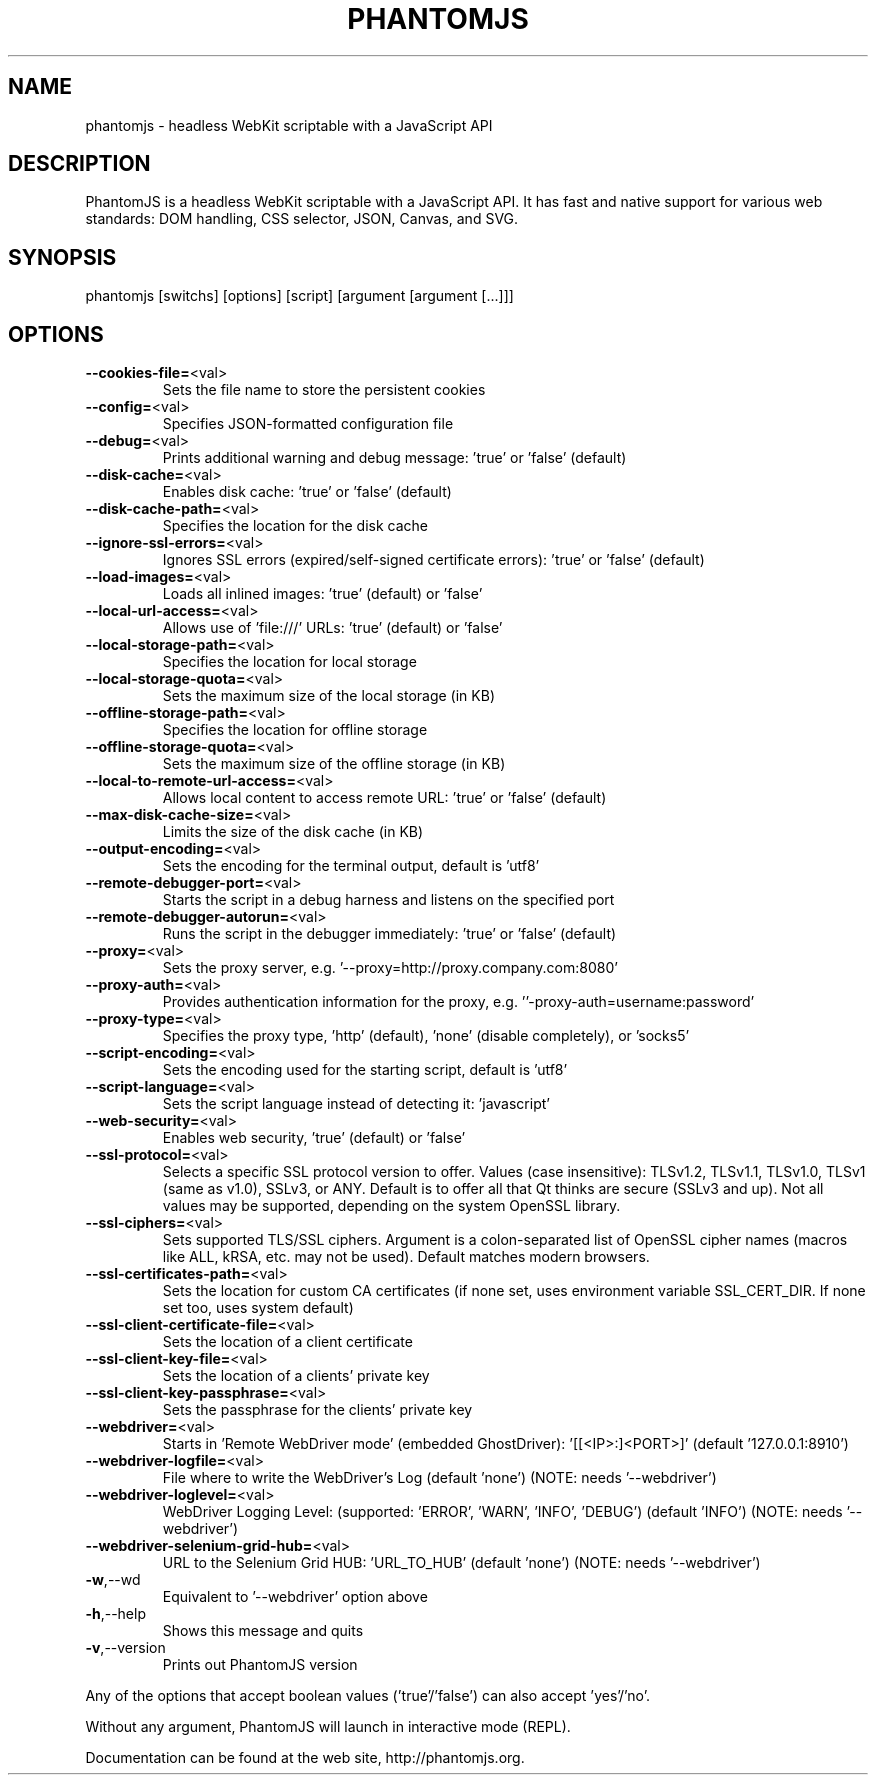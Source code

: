 .\" This file was pre-generated by help2man 1.47.3.
.TH PHANTOMJS "1" "February 2016" "phantomjs 2.1.1" "User Commands"
.SH NAME
phantomjs \- headless WebKit scriptable with a JavaScript API
.SH DESCRIPTION
PhantomJS is a headless WebKit scriptable with a JavaScript API. It has
fast and native support for various web standards: DOM handling, CSS
selector, JSON, Canvas, and SVG.
.SH SYNOPSIS
phantomjs [switchs] [options] [script] [argument [argument [...]]]
.SH OPTIONS
.TP
\fB\-\-cookies\-file=\fR<val>
Sets the file name to store the persistent cookies
.TP
\fB\-\-config=\fR<val>
Specifies JSON\-formatted configuration file
.TP
\fB\-\-debug=\fR<val>
Prints additional warning and debug message: 'true' or 'false' (default)
.TP
\fB\-\-disk\-cache=\fR<val>
Enables disk cache: 'true' or 'false' (default)
.TP
\fB\-\-disk\-cache\-path=\fR<val>
Specifies the location for the disk cache
.TP
\fB\-\-ignore\-ssl\-errors=\fR<val>
Ignores SSL errors (expired/self\-signed certificate errors): 'true' or 'false' (default)
.TP
\fB\-\-load\-images=\fR<val>
Loads all inlined images: 'true' (default) or 'false'
.TP
\fB\-\-local\-url\-access=\fR<val>
Allows use of 'file:///' URLs: 'true' (default) or 'false'
.TP
\fB\-\-local\-storage\-path=\fR<val>
Specifies the location for local storage
.TP
\fB\-\-local\-storage\-quota=\fR<val>
Sets the maximum size of the local storage (in KB)
.TP
\fB\-\-offline\-storage\-path=\fR<val>
Specifies the location for offline storage
.TP
\fB\-\-offline\-storage\-quota=\fR<val>
Sets the maximum size of the offline storage (in KB)
.TP
\fB\-\-local\-to\-remote\-url\-access=\fR<val>
Allows local content to access remote URL: 'true' or 'false' (default)
.TP
\fB\-\-max\-disk\-cache\-size=\fR<val>
Limits the size of the disk cache (in KB)
.TP
\fB\-\-output\-encoding=\fR<val>
Sets the encoding for the terminal output, default is 'utf8'
.TP
\fB\-\-remote\-debugger\-port=\fR<val>
Starts the script in a debug harness and listens on the specified port
.TP
\fB\-\-remote\-debugger\-autorun=\fR<val>
Runs the script in the debugger immediately: 'true' or 'false' (default)
.TP
\fB\-\-proxy=\fR<val>
Sets the proxy server, e.g. '\-\-proxy=http://proxy.company.com:8080'
.TP
\fB\-\-proxy\-auth=\fR<val>
Provides authentication information for the proxy, e.g. ''\-proxy\-auth=username:password'
.TP
\fB\-\-proxy\-type=\fR<val>
Specifies the proxy type, 'http' (default), 'none' (disable completely), or 'socks5'
.TP
\fB\-\-script\-encoding=\fR<val>
Sets the encoding used for the starting script, default is 'utf8'
.TP
\fB\-\-script\-language=\fR<val>
Sets the script language instead of detecting it: 'javascript'
.TP
\fB\-\-web\-security=\fR<val>
Enables web security, 'true' (default) or 'false'
.TP
\fB\-\-ssl\-protocol=\fR<val>
Selects a specific SSL protocol version to offer. Values (case insensitive): TLSv1.2, TLSv1.1, TLSv1.0, TLSv1 (same as v1.0), SSLv3, or ANY. Default is to offer all that Qt thinks are secure (SSLv3 and up). Not all values may be supported, depending on the system OpenSSL library.
.TP
\fB\-\-ssl\-ciphers=\fR<val>
Sets supported TLS/SSL ciphers. Argument is a colon\-separated list of OpenSSL cipher names (macros like ALL, kRSA, etc. may not be used). Default matches modern browsers.
.TP
\fB\-\-ssl\-certificates\-path=\fR<val>
Sets the location for custom CA certificates (if none set, uses environment variable SSL_CERT_DIR. If none set too, uses system default)
.TP
\fB\-\-ssl\-client\-certificate\-file=\fR<val>
Sets the location of a client certificate
.TP
\fB\-\-ssl\-client\-key\-file=\fR<val>
Sets the location of a clients' private key
.TP
\fB\-\-ssl\-client\-key\-passphrase=\fR<val>
Sets the passphrase for the clients' private key
.TP
\fB\-\-webdriver=\fR<val>
Starts in 'Remote WebDriver mode' (embedded GhostDriver): '[[<IP>:]<PORT>]' (default '127.0.0.1:8910')
.TP
\fB\-\-webdriver\-logfile=\fR<val>
File where to write the WebDriver's Log (default 'none') (NOTE: needs '\-\-webdriver')
.TP
\fB\-\-webdriver\-loglevel=\fR<val>
WebDriver Logging Level: (supported: 'ERROR', 'WARN', 'INFO', 'DEBUG') (default 'INFO') (NOTE: needs '\-\-webdriver')
.TP
\fB\-\-webdriver\-selenium\-grid\-hub=\fR<val>
URL to the Selenium Grid HUB: 'URL_TO_HUB' (default 'none') (NOTE: needs '\-\-webdriver')
.TP
\fB\-w\fR,\-\-wd
Equivalent to '\-\-webdriver' option above
.TP
\fB\-h\fR,\-\-help
Shows this message and quits
.TP
\fB\-v\fR,\-\-version
Prints out PhantomJS version
.PP
Any of the options that accept boolean values ('true'/'false') can also accept 'yes'/'no'.
.PP
Without any argument, PhantomJS will launch in interactive mode (REPL).
.PP
Documentation can be found at the web site, http://phantomjs.org.
